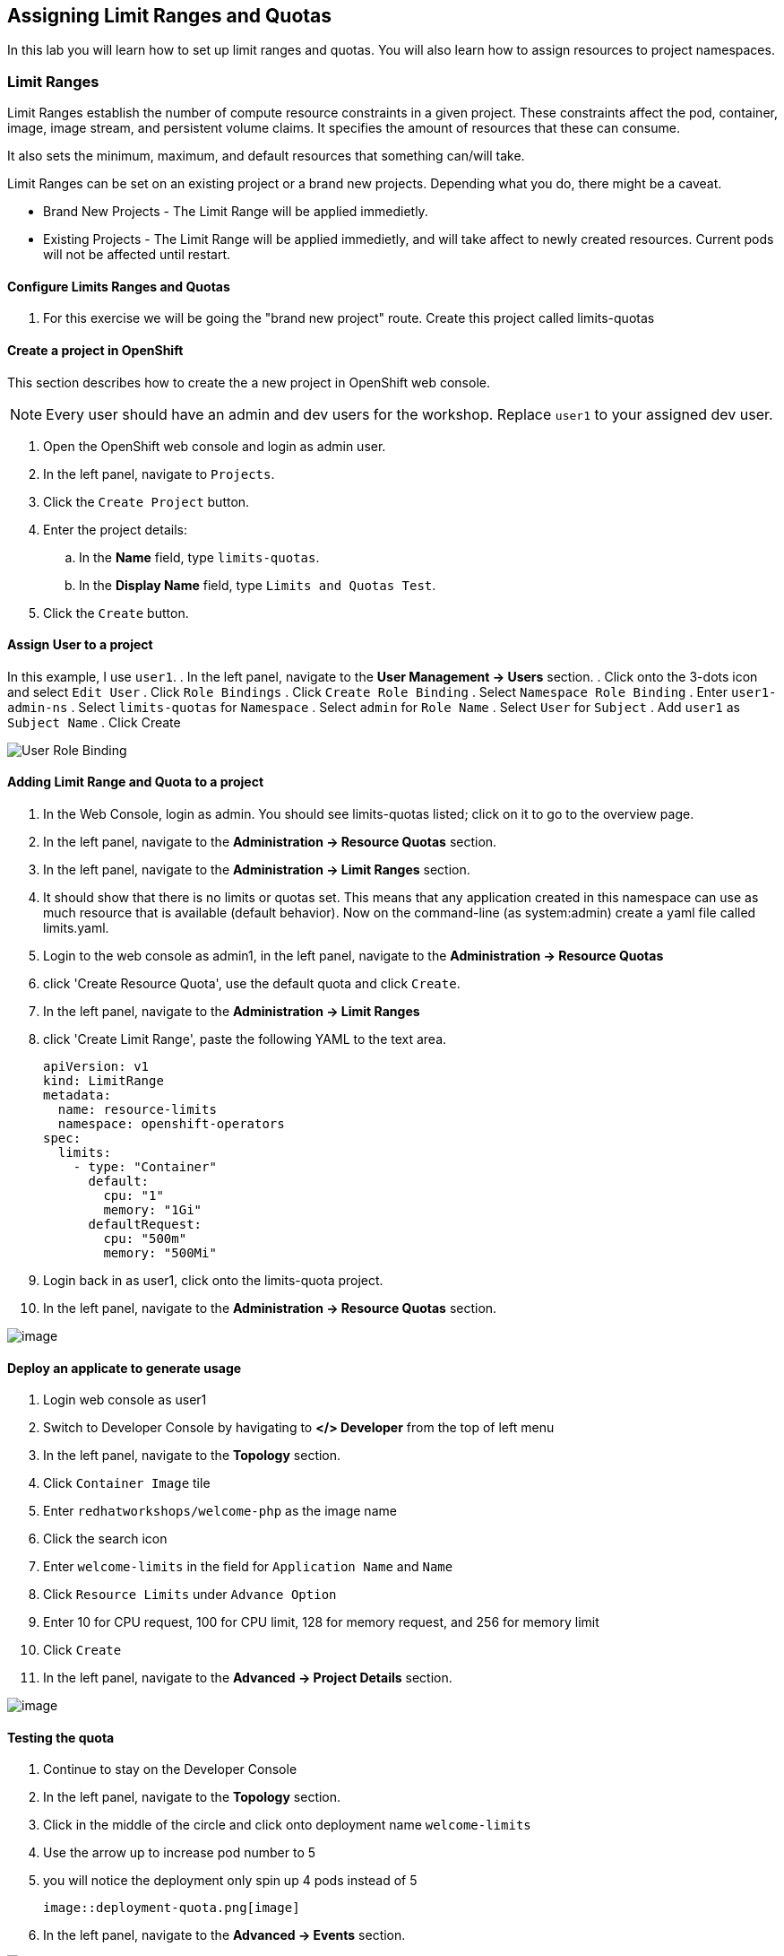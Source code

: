 [[assign-limit-ranges-and-quotas]]
== Assigning Limit Ranges and Quotas

In this lab you will learn how to set up limit ranges and quotas. You will also learn how to assign resources to project namespaces.

=== Limit Ranges

Limit Ranges establish the number of compute resource constraints in a given project. These constraints affect the pod, container, image, image stream, and persistent volume claims. It specifies the amount of resources that these can consume.

It also sets the minimum, maximum, and default resources that something can/will take.

Limit Ranges can be set on an existing project or a brand new projects. Depending what you do, there might be a caveat.

 - Brand New Projects - The Limit Range will be applied immedietly.
 - Existing Projects - The Limit Range will be applied immedietly, and will take affect to newly created resources. Current pods will not be affected until restart.

==== Configure Limits Ranges and Quotas

. For this exercise we will be going the "brand new project" route. Create this project called limits-quotas

==== Create a project in OpenShift
This section describes how to create the a new project in OpenShift web console.

[NOTE]
====
Every user should have an admin and dev users for the workshop.
Replace `user1` to your assigned dev user.
====

. Open the OpenShift web console and login as admin user.
. In the left panel, navigate to `Projects`.
. Click the `Create Project` button.
. Enter the project details:
.. In the *Name* field, type `limits-quotas`.
.. In the *Display Name* field, type `Limits and Quotas Test`.
. Click the `Create` button.

==== Assign User to a project
In this example, I use `user1`.
. In the left panel, navigate to the *User Management → Users* section.
. Click onto the 3-dots icon and select `Edit User`
. Click `Role Bindings`
. Click `Create Role Binding`
. Select `Namespace Role Binding`
. Enter `user1-admin-ns`
. Select `limits-quotas` for `Namespace`
. Select `admin` for `Role Name`
. Select `User` for `Subject`
. Add `user1` as `Subject Name`
. Click Create

image::role-binding.png[User Role Binding]

==== Adding Limit Range and Quota to a project

. In the Web Console, login as admin. You should see limits-quotas listed; click on it to go to the overview page.
. In the left panel, navigate to the *Administration → Resource Quotas* section.
. In the left panel, navigate to the *Administration → Limit Ranges* section.
. It should show that there is no limits or quotas set. This means that any application created in this namespace can use as much resource that is available (default behavior). Now on the command-line (as system:admin) create a yaml file called limits.yaml.
. Login to the web console as admin1, in the left panel, navigate to the *Administration → Resource Quotas*
. click 'Create Resource Quota', use the default quota and click `Create`.
. In the left panel, navigate to the *Administration → Limit Ranges*
. click 'Create Limit Range', paste the following YAML to the text area.
+
[source, yaml]
----
apiVersion: v1
kind: LimitRange
metadata:
  name: resource-limits
  namespace: openshift-operators
spec:
  limits:
    - type: "Container"
      default:
        cpu: "1"
        memory: "1Gi"
      defaultRequest:
        cpu: "500m"
        memory: "500Mi"
----

. Login back in as user1, click onto the limits-quota project.

. In the left panel, navigate to the *Administration → Resource Quotas* section.

image::resource-quotas.png[image]

==== Deploy an applicate to generate usage

. Login web console as user1
. Switch to Developer Console by havigating to *</> Developer* from the top of left menu
. In the left panel, navigate to the *Topology* section.
. Click `Container Image` tile
. Enter `redhatworkshops/welcome-php` as the image name
. Click the search icon
. Enter `welcome-limits` in the field for `Application Name` and `Name`
. Click `Resource Limits` under `Advance Option`
. Enter 10 for CPU request, 100 for CPU limit, 128 for memory request, and 256 for memory limit
. Click `Create`
. In the left panel, navigate to the *Advanced → Project Details* section.

image::project-details.png[image]

==== Testing the quota

. Continue to stay on the Developer Console
. In the left panel, navigate to the *Topology* section.
. Click in the middle of the circle and click onto deployment name `welcome-limits`
. Use the arrow up to increase pod number to 5
. you will notice the deployment only spin up 4 pods instead of 5

  image::deployment-quota.png[image]

. In the left panel, navigate to the *Advanced → Events* section.

image::quotaexceed-event.png[image]

==== Conclusion
In this lab you learned how to assign limits and quotas. You also learned how to assign these to a specific project and saw how it affected the creation of applications.

Setting up limits and quotas can be a complex subject. Please consult the official documents for further information about quota and limit range.

